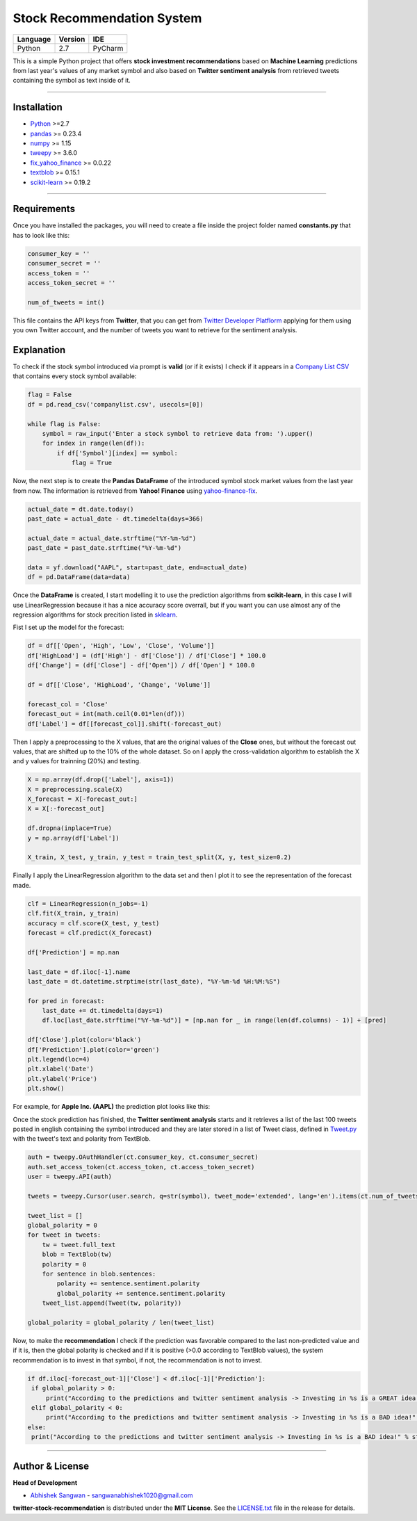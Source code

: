 Stock Recommendation System
===========================

\

============ =========== =======
**Language** **Version** **IDE**
------------ ----------- -------
Python       2.7         PyCharm
============ =========== =======

\

This is a simple Python project that offers **stock investment recommendations** based on **Machine Learning** predictions from last year's values of any market symbol and also based on **Twitter sentiment analysis** from retrieved tweets containing the symbol as text inside of it.

-----

Installation
-------------

* `Python <https://www.python.org>`_ >=2.7
* `pandas <https://pypi.org/project/pandas/>`_ >= 0.23.4
* `numpy <https://pypi.org/project/numpy/>`_ >= 1.15
* `tweepy <https://pypi.org/project/tweepy/>`_ >= 3.6.0
* `fix_yahoo_finance <https://pypi.org/project/fix-yahoo-finance/>`_ >= 0.0.22
* `textblob <https://pypi.org/project/textblob/>`_ >= 0.15.1
* `scikit-learn <https://pypi.org/project/scikit-learn/>`_ >= 0.19.2

-----

Requirements
------------

Once you have installed the packages, you will need to create a file inside the project folder named **constants.py** that has to look like this:


.. code:: python


  consumer_key = ''
  consumer_secret = ''
  access_token = ''
  access_token_secret = ''

  num_of_tweets = int()
  
  
This file contains the API keys from **Twitter**, that you can get from `Twitter Developer Platflorm <https://developer.twitter.com>`_ applying for them using you own Twitter account, and the number of tweets you want to retrieve for the sentiment analysis.

Explanation
------------

To check if the stock symbol introduced via prompt is **valid** (or if it exists) I check if it appears in a `Company List CSV <./companylist.csv>`_ that contains every stock symbol available:


.. code:: python


  flag = False
  df = pd.read_csv('companylist.csv', usecols=[0])

  while flag is False:
      symbol = raw_input('Enter a stock symbol to retrieve data from: ').upper()
      for index in range(len(df)):
          if df['Symbol'][index] == symbol:
              flag = True
              
      
      
Now, the next step is to create the **Pandas DataFrame** of the introduced symbol stock market values from the last year from now. The information is retrieved from **Yahoo! Finance** using `yahoo-finance-fix <https://github.com/ranaroussi/fix-yahoo-finance>`_.
 

.. code:: python


  actual_date = dt.date.today()
  past_date = actual_date - dt.timedelta(days=366)

  actual_date = actual_date.strftime("%Y-%m-%d")
  past_date = past_date.strftime("%Y-%m-%d")

  data = yf.download("AAPL", start=past_date, end=actual_date)
  df = pd.DataFrame(data=data)
 
 
Once the **DataFrame** is created, I start modelling it to use the prediction algorithms from **scikit-learn**, in this case I will use LinearRegression because it has a nice accuracy score overrall, but if you want you can use almost any of the regression algorithms for stock precition listed in `sklearn <http://scikit-learn.org/stable/supervised_learning.html#supervised-learning>`_.

\

Fist I set up the model for the forecast:
 

.. code:: python


  df = df[['Open', 'High', 'Low', 'Close', 'Volume']]
  df['HighLoad'] = (df['High'] - df['Close']) / df['Close'] * 100.0
  df['Change'] = (df['Close'] - df['Open']) / df['Open'] * 100.0

  df = df[['Close', 'HighLoad', 'Change', 'Volume']]

  forecast_col = 'Close'
  forecast_out = int(math.ceil(0.01*len(df)))
  df['Label'] = df[[forecast_col]].shift(-forecast_out)
  
  
Then I apply a preprocessing to the X values, that are the original values of the **Close** ones, but without the forecast out values, that are shifted up to the 10% of the whole dataset. So on I apply the cross-validation algorithm to establish the X and y values for trainning (20%) and testing.


.. code:: python


  X = np.array(df.drop(['Label'], axis=1))
  X = preprocessing.scale(X)
  X_forecast = X[-forecast_out:]
  X = X[:-forecast_out]

  df.dropna(inplace=True)
  y = np.array(df['Label'])

  X_train, X_test, y_train, y_test = train_test_split(X, y, test_size=0.2)
  
  
Finally I apply the LinearRegression algorithm to the data set and then I plot it to see the representation of the forecast made.


.. code:: python


  clf = LinearRegression(n_jobs=-1)
  clf.fit(X_train, y_train)
  accuracy = clf.score(X_test, y_test)
  forecast = clf.predict(X_forecast)

  df['Prediction'] = np.nan

  last_date = df.iloc[-1].name
  last_date = dt.datetime.strptime(str(last_date), "%Y-%m-%d %H:%M:%S")

  for pred in forecast:
      last_date += dt.timedelta(days=1)
      df.loc[last_date.strftime("%Y-%m-%d")] = [np.nan for _ in range(len(df.columns) - 1)] + [pred]

  df['Close'].plot(color='black')
  df['Prediction'].plot(color='green')
  plt.legend(loc=4)
  plt.xlabel('Date')
  plt.ylabel('Price')
  plt.show()
  
  
For example, for **Apple Inc. (AAPL)** the prediction plot looks like this:


.. image:: https://i.gyazo.com/29121a2a8d0b1a87d0ad0870fb8224ec.png


Once the stock prediction has finished, the **Twitter sentiment analysis** starts and it retrieves a list of the last 100 tweets posted in english containing the symbol introduced and they are later stored in a list of Tweet class, defined in `Tweet.py <./Tweet.py>`_ with the tweet's text and polarity from TextBlob.


.. code:: python


  auth = tweepy.OAuthHandler(ct.consumer_key, ct.consumer_secret)
  auth.set_access_token(ct.access_token, ct.access_token_secret)
  user = tweepy.API(auth)

  tweets = tweepy.Cursor(user.search, q=str(symbol), tweet_mode='extended', lang='en').items(ct.num_of_tweets)

  tweet_list = []
  global_polarity = 0
  for tweet in tweets:
      tw = tweet.full_text
      blob = TextBlob(tw)
      polarity = 0
      for sentence in blob.sentences:
          polarity += sentence.sentiment.polarity
          global_polarity += sentence.sentiment.polarity
      tweet_list.append(Tweet(tw, polarity))

  global_polarity = global_polarity / len(tweet_list)
  
  
Now, to make the **recommendation** I check if the prediction was favorable compared to the last non-predicted value and if it is, then the global polarity is checked and if it is positive (>0.0 according to TextBlob values), the system recommendation is to invest in that symbol, if not, the recommendation is not to invest.


.. code:: python

  
 if df.iloc[-forecast_out-1]['Close'] < df.iloc[-1]['Prediction']:
  if global_polarity > 0:
      print("According to the predictions and twitter sentiment analysis -> Investing in %s is a GREAT idea!" % str(symbol))
  elif global_polarity < 0:
      print("According to the predictions and twitter sentiment analysis -> Investing in %s is a BAD idea!" % str(symbol))
 else:
  print("According to the predictions and twitter sentiment analysis -> Investing in %s is a BAD idea!" % str(symbol))
  
    
\

-----

Author & License
----------------

**Head of Development**

* `Abhishek Sangwan <https://github.com/abhisheksangwan>`_ - sangwanabhishek1020@gmail.com

**twitter-stock-recommendation** is distributed under the **MIT License**. See the `LICENSE.txt <./LICENSE>`_ file in the release for details.
